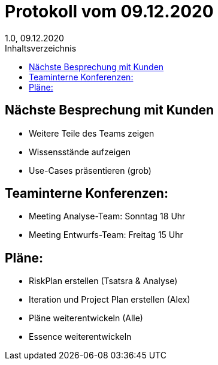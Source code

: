= Protokoll vom 09.12.2020
1.0, 09.12.2020
:toc: 
:toc-title: Inhaltsverzeichnis

== Nächste Besprechung mit Kunden
* Weitere Teile des Teams zeigen
* Wissensstände aufzeigen
* Use-Cases präsentieren (grob)

== Teaminterne Konferenzen:
* Meeting Analyse-Team: Sonntag 18 Uhr
* Meeting Entwurfs-Team: Freitag 15 Uhr

== Pläne:
* RiskPlan erstellen (Tsatsra & Analyse)
* Iteration und Project Plan erstellen (Alex)
* Pläne weiterentwickeln (Alle)
* Essence weiterentwickeln
